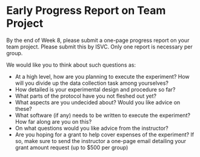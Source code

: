 * Early Progress Report on Team Project

By the end of Week 8, please submit a one-page progress report on your team project.  Please submit this by ISVC.  Only one report is necessary per group. 

We would like you to think about such questions as:
- At a high level, how are you planning to execute the experiment?  How will you divide up the data collection task among yourselves?
- How detailed is your experimental design and procedure so far?
- What parts of the protocol have you not fleshed out yet?
- What aspects are you undecided about?  Would you like advice on these?
- What software (if any) needs to be written to execute the experiment?  How far along are you on this?
- On what questions would you like advice from the instructor?
- Are you hoping for a grant to help cover expenses of the experiment?   If so, make sure to send the instructor a one-page email detailing your grant amount request (up to $500 per group)
